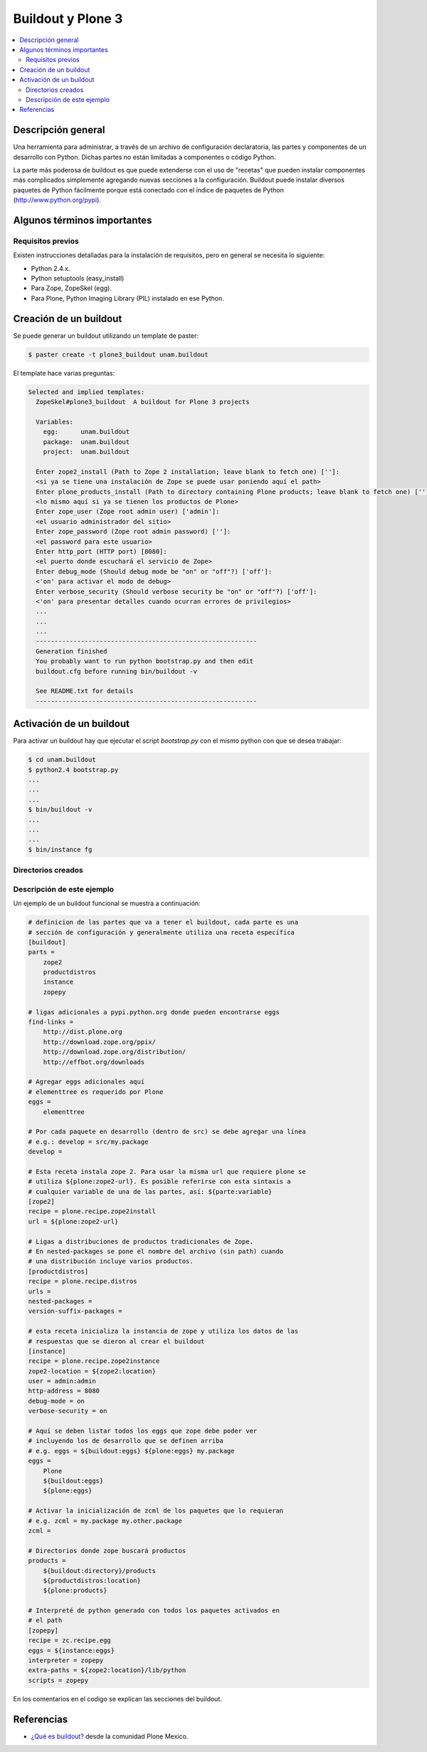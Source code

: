 .. -*- coding: utf-8 -*-

==================
Buildout y Plone 3
==================

.. contents :: :local:

Descripción general
===================

Una herramienta para administrar, a través de un archivo de configuración
declaratoria, las partes y componentes de un desarrollo con Python.  Dichas
partes no están limitadas a componentes o código Python.

La parte más poderosa de buildout es que puede extenderse con el uso de
"recetas" que pueden instalar componentes más complicados simplemente
agregando nuevas secciones a la configuración. Buildout puede instalar
diversos paquetes de Python fácilmente porque está conectado con el índice
de paquetes de Python (http://www.python.org/pypi).

Algunos términos importantes
============================

.. glossary::

  Paquete de Python.
    Básicamente, una carpeta con código Python que contiene un archivo
    ``__init__.py``.

  Huevo (Python egg).
    Un mecanismo para empaquetar y distribuir paquetes de Python.

  Instalación de Zope.
    El software propio del servidor de aplicaciones.

  Instancia de Zope.
    Un directorio específico que contiene una configuración completa de Zope.

  Producto de Zope.
    Un paquete de Python especial para extender Zope.

  easy_install.
    Un script de línea de comando que permite instalar a través de la red
    paquetes del PYPI.

  Cheese shop (PYPI).
    Un repositorio de paquetes de Python.


Requisitos previos
------------------

Existen instrucciones detalladas para la instalación de requisitos, pero en
general se necesita lo siguiente:

* Python 2.4.x.
* Python setuptools (easy_install)
* Para Zope, ZopeSkel (egg).
* Para Plone, Python Imaging Library (PIL) instalado en ese Python.


Creación de un buildout
=======================

Se puede generar un buildout utilizando un template de paster:

.. code-block:: sh

  $ paster create -t plone3_buildout unam.buildout

El template hace varias preguntas:

.. code-block:: sh

  Selected and implied templates:
    ZopeSkel#plone3_buildout  A buildout for Plone 3 projects

    Variables:
      egg:      unam.buildout
      package:  unam.buildout
      project:  unam.buildout

    Enter zope2_install (Path to Zope 2 installation; leave blank to fetch one) ['']:
    <si ya se tiene una instalación de Zope se puede usar poniendo aquí el path>
    Enter plone_products_install (Path to directory containing Plone products; leave blank to fetch one) ['']:
    <lo mismo aquí si ya se tienen los productos de Plone>
    Enter zope_user (Zope root admin user) ['admin']:
    <el usuario administrador del sitio>
    Enter zope_password (Zope root admin password) ['']:
    <el password para este usuario>
    Enter http_port (HTTP port) [8080]:
    <el puerto donde escuchará el servicio de Zope>
    Enter debug_mode (Should debug mode be "on" or "off"?) ['off']:
    <'on' para activar el modo de debug>
    Enter verbose_security (Should verbose security be "on" or "off"?) ['off']:
    <'on' para presentar detalles cuando ocurran errores de privilegios>
    ...
    ...
    ...
    -----------------------------------------------------------
    Generation finished
    You probably want to run python bootstrap.py and then edit
    buildout.cfg before running bin/buildout -v

    See README.txt for details
    -----------------------------------------------------------

Activación de un buildout
=========================

Para activar un buildout hay que ejecutar el script `bootstrap.py` con el
mismo python con que se desea trabajar:

.. code-block:: sh

  $ cd unam.buildout
  $ python2.4 bootstrap.py
  ...
  ...
  ...
  $ bin/buildout -v
  ...
  ...
  ...
  $ bin/instance fg

Directorios creados
-------------------

.. glossary::

  bin/
    Ejecutables de buildout y producidos por las partes.

  eggs/
    Los eggs obtenidos e instalados de PYPI.

  downloads/
    Software adicional descargado. 

  var/
    Logs y archivo de ZODB de Zope (buildout nunca sobreescribe estos archivos).

  src/
    Código fuente de nuestros desarrollos.

  products/
    Productos tradicionales de zope.

  parts/
    Todo el código, configuración y datos manejados por buildout.

Descripción de este ejemplo
---------------------------

Un ejemplo de un buildout funcional se muestra a continuación:

.. code-block:: cfg

  # definicion de las partes que va a tener el buildout, cada parte es una
  # sección de configuración y generalmente utiliza una receta específica
  [buildout]
  parts =
      zope2
      productdistros
      instance
      zopepy

  # ligas adicionales a pypi.python.org donde pueden encontrarse eggs
  find-links =
      http://dist.plone.org
      http://download.zope.org/ppix/
      http://download.zope.org/distribution/
      http://effbot.org/downloads

  # Agregar eggs adicionales aquí
  # elementtree es requerido por Plone
  eggs =
      elementtree
    
  # Por cada paquete en desarrollo (dentro de src) se debe agregar una línea
  # e.g.: develop = src/my.package
  develop =

  # Esta receta instala zope 2. Para usar la misma url que requiere plone se
  # utiliza ${plone:zope2-url}. Es posible referirse con esta sintaxis a
  # cualquier variable de una de las partes, así: ${parte:variable}
  [zope2]
  recipe = plone.recipe.zope2install
  url = ${plone:zope2-url}

  # Ligas a distribuciones de productos tradicionales de Zope.
  # En nested-packages se pone el nombre del archivo (sin path) cuando
  # una distribución incluye varios productos.
  [productdistros]
  recipe = plone.recipe.distros
  urls =
  nested-packages =
  version-suffix-packages = 

  # esta receta inicializa la instancia de zope y utiliza los datos de las
  # respuestas que se dieron al crear el buildout
  [instance]
  recipe = plone.recipe.zope2instance
  zope2-location = ${zope2:location}
  user = admin:admin
  http-address = 8080
  debug-mode = on
  verbose-security = on

  # Aquí se deben listar todos los eggs que zope debe poder ver
  # incluyendo los de desarrollo que se definen arriba
  # e.g. eggs = ${buildout:eggs} ${plone:eggs} my.package
  eggs =
      Plone
      ${buildout:eggs}
      ${plone:eggs}

  # Activar la inicialización de zcml de los paquetes que lo requieran
  # e.g. zcml = my.package my.other.package
  zcml = 

  # Directorios donde zope buscará productos
  products =
      ${buildout:directory}/products
      ${productdistros:location}
      ${plone:products}

  # Interpreté de python generado con todos los paquetes activados en 
  # el path
  [zopepy]
  recipe = zc.recipe.egg
  eggs = ${instance:eggs}
  interpreter = zopepy
  extra-paths = ${zope2:location}/lib/python
  scripts = zopepy

En los comentarios en el codigo se explican las secciones del buildout.


Referencias
===========

-   `¿Qué es buildout?`_ desde la comunidad Plone Mexico.

.. _¿Qué es buildout?: http://www.plone.mx/docs/buildout.html
